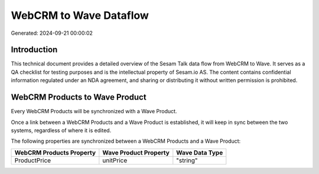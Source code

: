 =======================
WebCRM to Wave Dataflow
=======================

Generated: 2024-09-21 00:00:02

Introduction
------------

This technical document provides a detailed overview of the Sesam Talk data flow from WebCRM to Wave. It serves as a QA checklist for testing purposes and is the intellectual property of Sesam.io AS. The content contains confidential information regulated under an NDA agreement, and sharing or distributing it without written permission is prohibited.

WebCRM Products to Wave Product
-------------------------------
Every WebCRM Products will be synchronized with a Wave Product.

Once a link between a WebCRM Products and a Wave Product is established, it will keep in sync between the two systems, regardless of where it is edited.

The following properties are synchronized between a WebCRM Products and a Wave Product:

.. list-table::
   :header-rows: 1

   * - WebCRM Products Property
     - Wave Product Property
     - Wave Data Type
   * - ProductPrice
     - unitPrice
     - "string"


